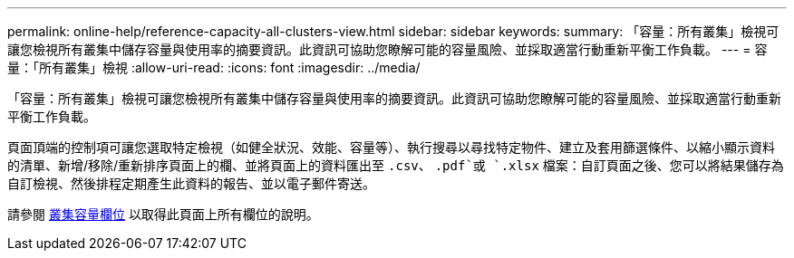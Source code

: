 ---
permalink: online-help/reference-capacity-all-clusters-view.html 
sidebar: sidebar 
keywords:  
summary: 「容量：所有叢集」檢視可讓您檢視所有叢集中儲存容量與使用率的摘要資訊。此資訊可協助您瞭解可能的容量風險、並採取適當行動重新平衡工作負載。 
---
= 容量：「所有叢集」檢視
:allow-uri-read: 
:icons: font
:imagesdir: ../media/


[role="lead"]
「容量：所有叢集」檢視可讓您檢視所有叢集中儲存容量與使用率的摘要資訊。此資訊可協助您瞭解可能的容量風險、並採取適當行動重新平衡工作負載。

頁面頂端的控制項可讓您選取特定檢視（如健全狀況、效能、容量等）、執行搜尋以尋找特定物件、建立及套用篩選條件、以縮小顯示資料的清單、新增/移除/重新排序頁面上的欄、並將頁面上的資料匯出至 `.csv`、 `.pdf`或 `.xlsx` 檔案：自訂頁面之後、您可以將結果儲存為自訂檢視、然後排程定期產生此資料的報告、並以電子郵件寄送。

請參閱 xref:reference-cluster-capacity-fields.adoc[叢集容量欄位] 以取得此頁面上所有欄位的說明。
